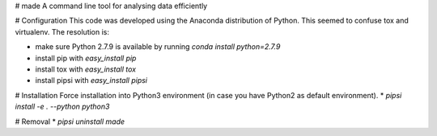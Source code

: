 # made
A command line tool for analysing data efficiently

# Configuration
This code was developed using the Anaconda distribution of Python. This seemed to confuse tox and virtualenv. The resolution is:

* make sure Python 2.7.9 is available by running `conda install python=2.7.9`
* install pip with `easy_install pip`
* install tox with `easy_install tox`
* install pipsi with `easy_install pipsi`

# Installation
Force installation into Python3 environment (in case you have Python2 as default environment).
* `pipsi install -e . --python python3`

# Removal
* `pipsi uninstall made`
